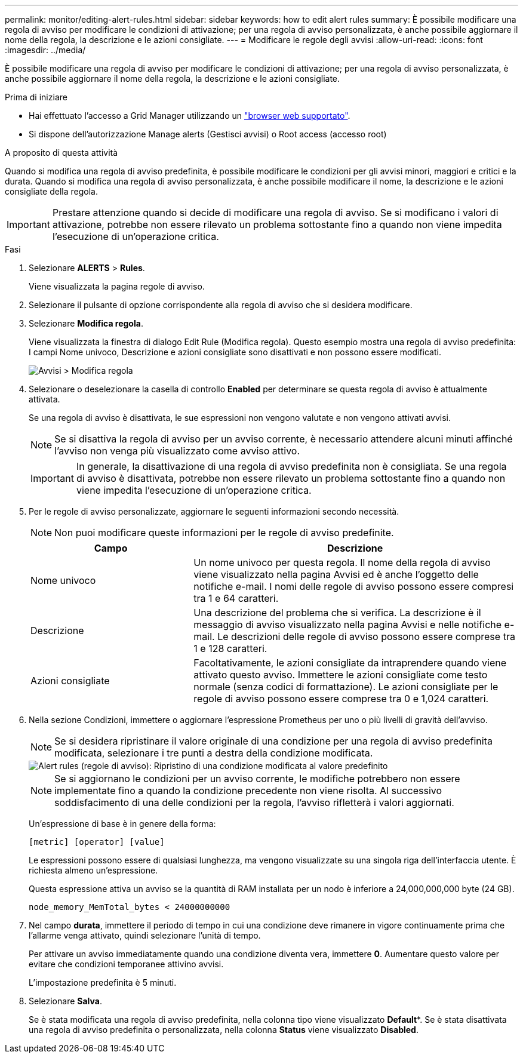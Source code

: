 ---
permalink: monitor/editing-alert-rules.html 
sidebar: sidebar 
keywords: how to edit alert rules 
summary: È possibile modificare una regola di avviso per modificare le condizioni di attivazione; per una regola di avviso personalizzata, è anche possibile aggiornare il nome della regola, la descrizione e le azioni consigliate. 
---
= Modificare le regole degli avvisi
:allow-uri-read: 
:icons: font
:imagesdir: ../media/


[role="lead"]
È possibile modificare una regola di avviso per modificare le condizioni di attivazione; per una regola di avviso personalizzata, è anche possibile aggiornare il nome della regola, la descrizione e le azioni consigliate.

.Prima di iniziare
* Hai effettuato l'accesso a Grid Manager utilizzando un link:../admin/web-browser-requirements.html["browser web supportato"].
* Si dispone dell'autorizzazione Manage alerts (Gestisci avvisi) o Root access (accesso root)


.A proposito di questa attività
Quando si modifica una regola di avviso predefinita, è possibile modificare le condizioni per gli avvisi minori, maggiori e critici e la durata. Quando si modifica una regola di avviso personalizzata, è anche possibile modificare il nome, la descrizione e le azioni consigliate della regola.


IMPORTANT: Prestare attenzione quando si decide di modificare una regola di avviso. Se si modificano i valori di attivazione, potrebbe non essere rilevato un problema sottostante fino a quando non viene impedita l'esecuzione di un'operazione critica.

.Fasi
. Selezionare *ALERTS* > *Rules*.
+
Viene visualizzata la pagina regole di avviso.

. Selezionare il pulsante di opzione corrispondente alla regola di avviso che si desidera modificare.
. Selezionare *Modifica regola*.
+
Viene visualizzata la finestra di dialogo Edit Rule (Modifica regola). Questo esempio mostra una regola di avviso predefinita: I campi Nome univoco, Descrizione e azioni consigliate sono disattivati e non possono essere modificati.

+
image::../media/alert_rules_edit_rule.png[Avvisi > Modifica regola]

. Selezionare o deselezionare la casella di controllo *Enabled* per determinare se questa regola di avviso è attualmente attivata.
+
Se una regola di avviso è disattivata, le sue espressioni non vengono valutate e non vengono attivati avvisi.

+

NOTE: Se si disattiva la regola di avviso per un avviso corrente, è necessario attendere alcuni minuti affinché l'avviso non venga più visualizzato come avviso attivo.

+

IMPORTANT: In generale, la disattivazione di una regola di avviso predefinita non è consigliata. Se una regola di avviso è disattivata, potrebbe non essere rilevato un problema sottostante fino a quando non viene impedita l'esecuzione di un'operazione critica.

. Per le regole di avviso personalizzate, aggiornare le seguenti informazioni secondo necessità.
+

NOTE: Non puoi modificare queste informazioni per le regole di avviso predefinite.

+
[cols="1a,2a"]
|===
| Campo | Descrizione 


 a| 
Nome univoco
 a| 
Un nome univoco per questa regola. Il nome della regola di avviso viene visualizzato nella pagina Avvisi ed è anche l'oggetto delle notifiche e-mail. I nomi delle regole di avviso possono essere compresi tra 1 e 64 caratteri.



 a| 
Descrizione
 a| 
Una descrizione del problema che si verifica. La descrizione è il messaggio di avviso visualizzato nella pagina Avvisi e nelle notifiche e-mail. Le descrizioni delle regole di avviso possono essere comprese tra 1 e 128 caratteri.



 a| 
Azioni consigliate
 a| 
Facoltativamente, le azioni consigliate da intraprendere quando viene attivato questo avviso. Immettere le azioni consigliate come testo normale (senza codici di formattazione). Le azioni consigliate per le regole di avviso possono essere comprese tra 0 e 1,024 caratteri.

|===
. Nella sezione Condizioni, immettere o aggiornare l'espressione Prometheus per uno o più livelli di gravità dell'avviso.
+

NOTE: Se si desidera ripristinare il valore originale di una condizione per una regola di avviso predefinita modificata, selezionare i tre punti a destra della condizione modificata.

+
image::../media/alert_rules_edit_revert_to_default.png[Alert rules (regole di avviso): Ripristino di una condizione modificata al valore predefinito]

+

NOTE: Se si aggiornano le condizioni per un avviso corrente, le modifiche potrebbero non essere implementate fino a quando la condizione precedente non viene risolta. Al successivo soddisfacimento di una delle condizioni per la regola, l'avviso rifletterà i valori aggiornati.

+
Un'espressione di base è in genere della forma:

+
`[metric] [operator] [value]`

+
Le espressioni possono essere di qualsiasi lunghezza, ma vengono visualizzate su una singola riga dell'interfaccia utente. È richiesta almeno un'espressione.

+
Questa espressione attiva un avviso se la quantità di RAM installata per un nodo è inferiore a 24,000,000,000 byte (24 GB).

+
`node_memory_MemTotal_bytes < 24000000000`

. Nel campo *durata*, immettere il periodo di tempo in cui una condizione deve rimanere in vigore continuamente prima che l'allarme venga attivato, quindi selezionare l'unità di tempo.
+
Per attivare un avviso immediatamente quando una condizione diventa vera, immettere *0*. Aumentare questo valore per evitare che condizioni temporanee attivino avvisi.

+
L'impostazione predefinita è 5 minuti.

. Selezionare *Salva*.
+
Se è stata modificata una regola di avviso predefinita, nella colonna tipo viene visualizzato *Default**. Se è stata disattivata una regola di avviso predefinita o personalizzata, nella colonna *Status* viene visualizzato *Disabled*.


